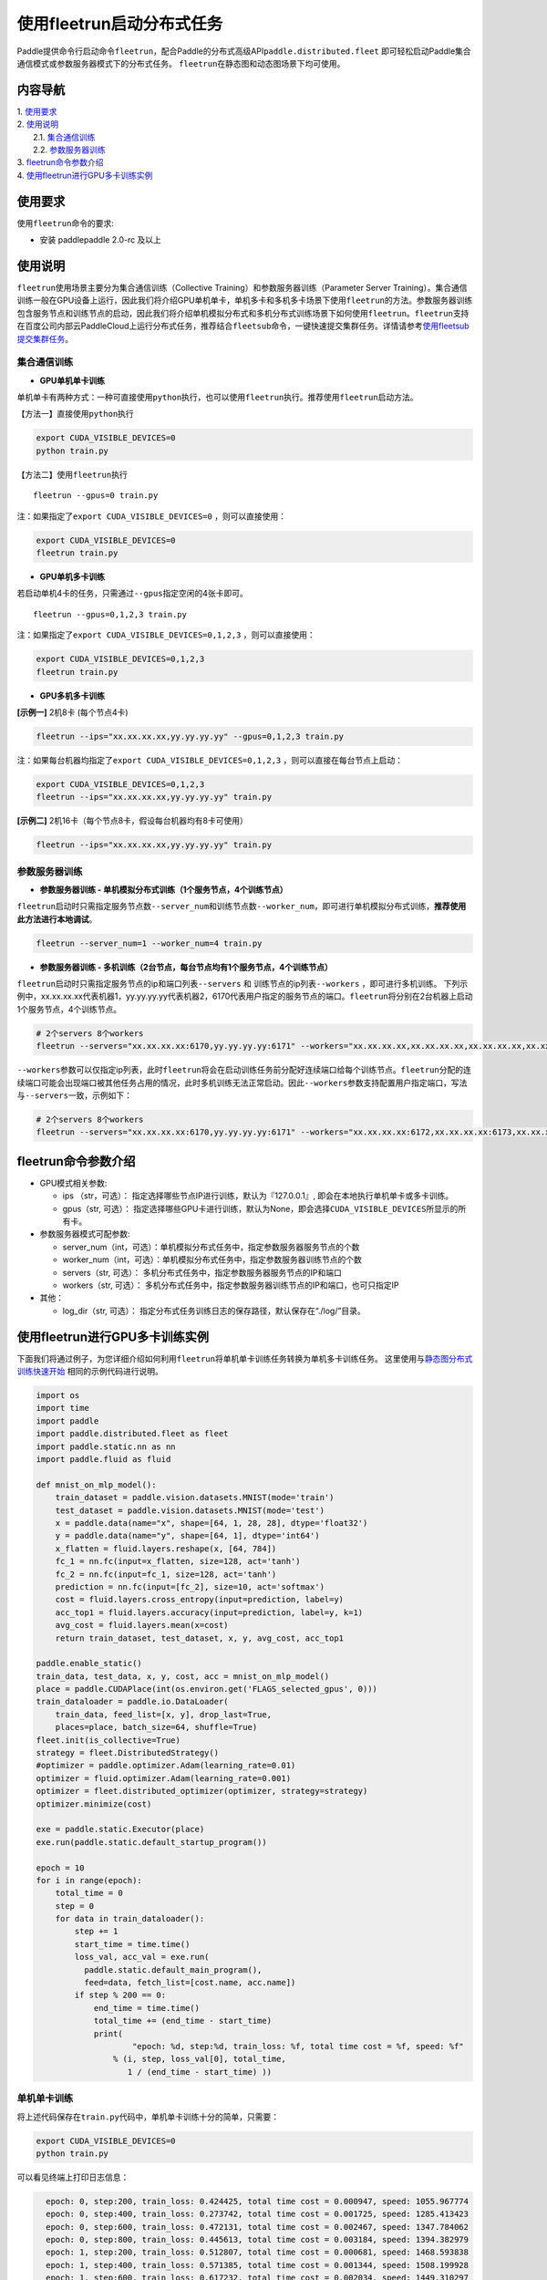 使用fleetrun启动分布式任务
=======================

Paddle提供命令行启动命令\ ``fleetrun``\ ，配合Paddle的分布式高级API\ ``paddle.distributed.fleet``
即可轻松启动Paddle集合通信模式或参数服务器模式下的分布式任务。
``fleetrun``\ 在静态图和动态图场景下均可使用。

内容导航
--------
| 1. 使用要求_
| 2. 使用说明_
|    2.1. 集合通信训练_
|    2.2. 参数服务器训练_
| 3. fleetrun命令参数介绍_
| 4. 使用fleetrun进行GPU多卡训练实例_


.. _使用要求:

使用要求
---------

使用\ ``fleetrun``\ 命令的要求:

- 安装 paddlepaddle 2.0-rc 及以上

.. _使用说明:

使用说明
---------

``fleetrun``\ 使用场景主要分为集合通信训练（Collective
Training）和参数服务器训练（Parameter Server
Training）。集合通信训练一般在GPU设备上运行，因此我们将介绍GPU单机单卡，单机多卡和多机多卡场景下使用\ ``fleetrun``\ 的方法。参数服务器训练包含服务节点和训练节点的启动，因此我们将介绍单机模拟分布式和多机分布式训练场景下如何使用\ ``fleetrun``\ 。\ ``fleetrun``\ 支持在百度公司内部云PaddleCloud上运行分布式任务，推荐结合\ ``fleetsub``\ 命令，一键快速提交集群任务。详情请参考\ `使用fleetsub提交集群任务 <fleetsub_quick_start.html>`__\ 。

.. _集合通信训练:

集合通信训练
^^^^^^^^^^^^^

-  **GPU单机单卡训练**

单机单卡有两种方式：一种可直接使用\ ``python``\ 执行，也可以使用\ ``fleetrun``\ 执行。推荐使用\ ``fleetrun``\ 启动方法。

【方法一】直接使用\ ``python``\ 执行

.. code:: sh

    export CUDA_VISIBLE_DEVICES=0
    python train.py

【方法二】使用\ ``fleetrun``\ 执行

::

    fleetrun --gpus=0 train.py

注：如果指定了\ ``export CUDA_VISIBLE_DEVICES=0`` ，则可以直接使用：

.. code:: sh

   export CUDA_VISIBLE_DEVICES=0
   fleetrun train.py

-  **GPU单机多卡训练**

若启动单机4卡的任务，只需通过\ ``--gpus``\ 指定空闲的4张卡即可。

::

   fleetrun --gpus=0,1,2,3 train.py

注：如果指定了\ ``export CUDA_VISIBLE_DEVICES=0,1,2,3``
，则可以直接使用：

.. code:: sh

   export CUDA_VISIBLE_DEVICES=0,1,2,3
   fleetrun train.py

-  **GPU多机多卡训练**

**[示例一]** 2机8卡 (每个节点4卡)

.. code:: sh

   fleetrun --ips="xx.xx.xx.xx,yy.yy.yy.yy" --gpus=0,1,2,3 train.py

注：如果每台机器均指定了\ ``export CUDA_VISIBLE_DEVICES=0,1,2,3``
，则可以直接在每台节点上启动：

.. code:: sh

   export CUDA_VISIBLE_DEVICES=0,1,2,3
   fleetrun --ips="xx.xx.xx.xx,yy.yy.yy.yy" train.py

**[示例二]** 2机16卡（每个节点8卡，假设每台机器均有8卡可使用）

.. code:: sh

   fleetrun --ips="xx.xx.xx.xx,yy.yy.yy.yy" train.py

.. _参数服务器训练:

参数服务器训练
^^^^^^^^^^^^^^^

-  **参数服务器训练 - 单机模拟分布式训练（1个服务节点，4个训练节点）**

``fleetrun``\ 启动时只需指定服务节点数\ ``--server_num``\ 和训练节点数\ ``--worker_num``\ ，即可进行单机模拟分布式训练，**推荐使用此方法进行本地调试**。

.. code:: sh

   fleetrun --server_num=1 --worker_num=4 train.py

-  **参数服务器训练 -
   多机训练（2台节点，每台节点均有1个服务节点，4个训练节点）**

``fleetrun``\ 启动时只需指定服务节点的ip和端口列表\ ``--servers`` 和
训练节点的ip列表\ ``--workers`` ，即可进行多机训练。
下列示例中，xx.xx.xx.xx代表机器1，yy.yy.yy.yy代表机器2，6170代表用户指定的服务节点的端口。\ ``fleetrun``\ 将分别在2台机器上启动1个服务节点，4个训练节点。

.. code:: sh

    # 2个servers 8个workers
    fleetrun --servers="xx.xx.xx.xx:6170,yy.yy.yy.yy:6171" --workers="xx.xx.xx.xx,xx.xx.xx.xx,xx.xx.xx.xx,xx.xx.xx.xx,yy.yy.yy.yy,yy.yy.yy.yy,yy.yy.yy.yy,yy.yy.yy.yy" train.py

``--workers``\ 参数可以仅指定ip列表，此时\ ``fleetrun``\ 将会在启动训练任务前分配好连续端口给每个训练节点。\ ``fleetrun``\ 分配的连续端口可能会出现端口被其他任务占用的情况，此时多机训练无法正常启动。因此\ ``--workers``\ 参数支持配置用户指定端口，写法与\ ``--servers``\ 一致，示例如下：

.. code:: sh

    # 2个servers 8个workers
    fleetrun --servers="xx.xx.xx.xx:6170,yy.yy.yy.yy:6171" --workers="xx.xx.xx.xx:6172,xx.xx.xx.xx:6173,xx.xx.xx.xx:6174,xx.xx.xx.xx:6175,yy.yy.yy.yy:6176,yy.yy.yy.yy:6177,yy.yy.yy.yy:6178,yy.yy.yy.yy:6179" train.py

fleetrun命令参数介绍
---------------------

-  GPU模式相关参数:

   -  ips （str，可选）：
      指定选择哪些节点IP进行训练，默认为『127.0.0.1』,
      即会在本地执行单机单卡或多卡训练。
   -  gpus（str, 可选）：
      指定选择哪些GPU卡进行训练，默认为None，即会选择\ ``CUDA_VISIBLE_DEVICES``\ 所显示的所有卡。

-  参数服务器模式可配参数:

   -  server_num（int，可选）：单机模拟分布式任务中，指定参数服务器服务节点的个数
   -  worker_num（int，可选）：单机模拟分布式任务中，指定参数服务器训练节点的个数
   -  servers（str, 可选）：
      多机分布式任务中，指定参数服务器服务节点的IP和端口
   -  workers（str, 可选）：
      多机分布式任务中，指定参数服务器训练节点的IP和端口，也可只指定IP

-  其他：

   -  log_dir（str, 可选）：
      指定分布式任务训练日志的保存路径，默认保存在“./log/”目录。

使用fleetrun进行GPU多卡训练实例
--------------------------------

下面我们将通过例子，为您详细介绍如何利用\ ``fleetrun``\ 将单机单卡训练任务转换为单机多卡训练任务。
这里使用与\ `静态图分布式训练快速开始 <fleet_static_quick_start_cn.html>`__ \ 相同的示例代码进行说明。

.. code:: py

       import os
       import time
       import paddle
       import paddle.distributed.fleet as fleet
       import paddle.static.nn as nn
       import paddle.fluid as fluid

       def mnist_on_mlp_model():
           train_dataset = paddle.vision.datasets.MNIST(mode='train')
           test_dataset = paddle.vision.datasets.MNIST(mode='test')
           x = paddle.data(name="x", shape=[64, 1, 28, 28], dtype='float32')
           y = paddle.data(name="y", shape=[64, 1], dtype='int64')
           x_flatten = fluid.layers.reshape(x, [64, 784])
           fc_1 = nn.fc(input=x_flatten, size=128, act='tanh')
           fc_2 = nn.fc(input=fc_1, size=128, act='tanh')
           prediction = nn.fc(input=[fc_2], size=10, act='softmax')
           cost = fluid.layers.cross_entropy(input=prediction, label=y)
           acc_top1 = fluid.layers.accuracy(input=prediction, label=y, k=1)
           avg_cost = fluid.layers.mean(x=cost)
           return train_dataset, test_dataset, x, y, avg_cost, acc_top1

       paddle.enable_static()
       train_data, test_data, x, y, cost, acc = mnist_on_mlp_model()
       place = paddle.CUDAPlace(int(os.environ.get('FLAGS_selected_gpus', 0)))
       train_dataloader = paddle.io.DataLoader(
           train_data, feed_list=[x, y], drop_last=True,
           places=place, batch_size=64, shuffle=True)
       fleet.init(is_collective=True)
       strategy = fleet.DistributedStrategy()
       #optimizer = paddle.optimizer.Adam(learning_rate=0.01)
       optimizer = fluid.optimizer.Adam(learning_rate=0.001)
       optimizer = fleet.distributed_optimizer(optimizer, strategy=strategy)
       optimizer.minimize(cost)

       exe = paddle.static.Executor(place)
       exe.run(paddle.static.default_startup_program())

       epoch = 10
       for i in range(epoch):
           total_time = 0
           step = 0
           for data in train_dataloader():
               step += 1
               start_time = time.time()
               loss_val, acc_val = exe.run(
                 paddle.static.default_main_program(),
                 feed=data, fetch_list=[cost.name, acc.name])
               if step % 200 == 0:
                   end_time = time.time()
                   total_time += (end_time - start_time)
                   print(
                           "epoch: %d, step:%d, train_loss: %f, total time cost = %f, speed: %f"
                       % (i, step, loss_val[0], total_time,
                          1 / (end_time - start_time) ))

单机单卡训练
^^^^^^^^^^^^

将上述代码保存在\ ``train.py``\ 代码中，单机单卡训练十分的简单，只需要：

.. code:: sh

   export CUDA_VISIBLE_DEVICES=0
   python train.py

可以看见终端上打印日志信息：

.. code:: sh

     epoch: 0, step:200, train_loss: 0.424425, total time cost = 0.000947, speed: 1055.967774
     epoch: 0, step:400, train_loss: 0.273742, total time cost = 0.001725, speed: 1285.413423
     epoch: 0, step:600, train_loss: 0.472131, total time cost = 0.002467, speed: 1347.784062
     epoch: 0, step:800, train_loss: 0.445613, total time cost = 0.003184, speed: 1394.382979
     epoch: 1, step:200, train_loss: 0.512807, total time cost = 0.000681, speed: 1468.593838
     epoch: 1, step:400, train_loss: 0.571385, total time cost = 0.001344, speed: 1508.199928
     epoch: 1, step:600, train_loss: 0.617232, total time cost = 0.002034, speed: 1449.310297
     epoch: 1, step:800, train_loss: 0.392537, total time cost = 0.002813, speed: 1283.446756
     epoch: 2, step:200, train_loss: 0.288508, total time cost = 0.000796, speed: 1256.155735
     epoch: 2, step:400, train_loss: 0.448433, total time cost = 0.001531, speed: 1360.461888
     epoch: 2, step:600, train_loss: 0.593330, total time cost = 0.002292, speed: 1314.005013
   ...

单机多卡训练
^^^^^^^^^^^^

从单机单卡训练到单机多卡训练不需要改动\ ``train.py``\ 代码，只需改一行启动命令：

.. code:: sh

   export CUDA_VISIBLE_DEVICES=0,1,2,3
   fleetrun train.py

训练日志可以在终端上查看，也可稍后在./log/目录下查看每个卡的日志。
终端可以看到显示日志如下：

.. code:: sh

   -----------  Configuration Arguments -----------
   gpus: 0,1,2,3
   ips: 127.0.0.1
   log_dir: log
   server_num: None
   servers:
   training_script: train.py
   training_script_args: []
   worker_num: None
   workers:
   ------------------------------------------------
   INFO 202X-0X-0X 06:09:36,185 launch_utils.py:425] Local start 4 processes. First process distributed environment info (Only For Debug):
   =======================================================================================
               Distributed Envs              Value
   ---------------------------------------------------------------------------------------
   PADDLE_CURRENT_ENDPOINT                   127.0.0.1:33360
   PADDLE_TRAINERS_NUM                       4
   FLAGS_selected_gpus                       0
   PADDLE_TRAINER_ENDPOINTS                  ... 0.1:11330,127.0.0.1:54803,127.0.0.1:49294
   PADDLE_TRAINER_ID                         0
   =======================================================================================
    epoch: 0, step:200, train_loss: 0.306129, total time cost = 0.001170, speed: 854.759323
    epoch: 0, step:400, train_loss: 0.287594, total time cost = 0.002226, speed: 947.009257
    epoch: 0, step:600, train_loss: 0.179934, total time cost = 0.003201, speed: 1025.752996
    epoch: 0, step:800, train_loss: 0.137214, total time cost = 0.005004, speed: 554.582044
    epoch: 1, step:200, train_loss: 0.302534, total time cost = 0.000975, speed: 1025.752996
    epoch: 1, step:400, train_loss: 0.375780, total time cost = 0.001934, speed: 1042.581158
    epoch: 1, step:600, train_loss: 0.247651, total time cost = 0.002892, speed: 1043.878547
    epoch: 1, step:800, train_loss: 0.086278, total time cost = 0.003845, speed: 1049.363022
   .....
